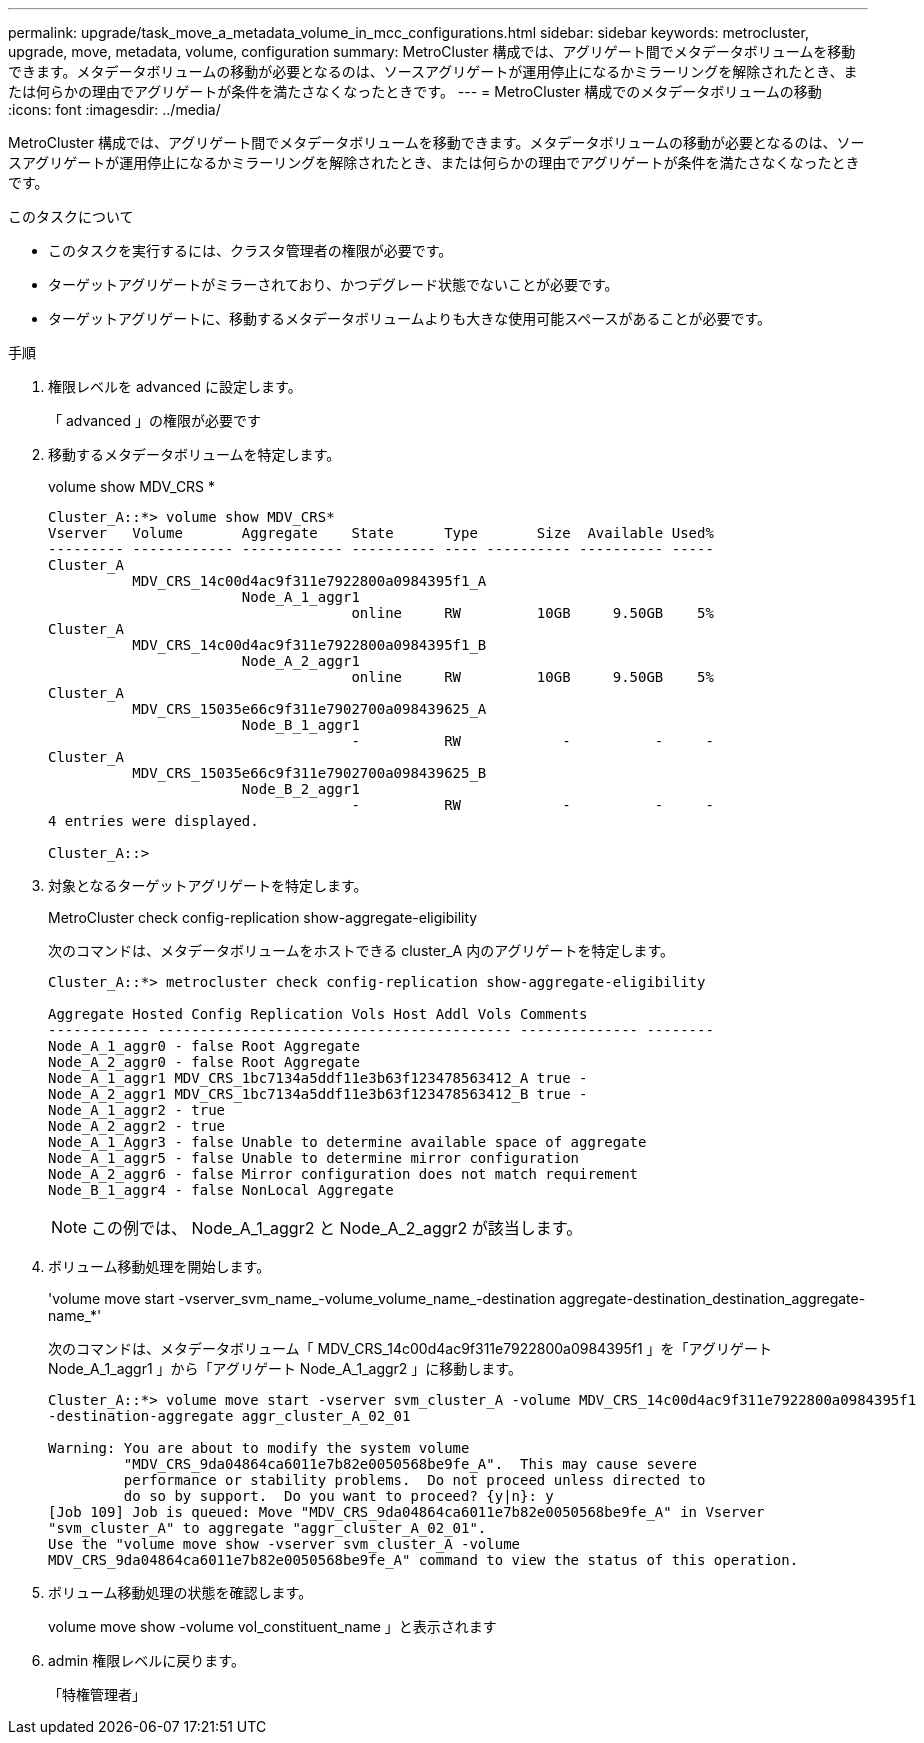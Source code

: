 ---
permalink: upgrade/task_move_a_metadata_volume_in_mcc_configurations.html 
sidebar: sidebar 
keywords: metrocluster, upgrade, move, metadata, volume, configuration 
summary: MetroCluster 構成では、アグリゲート間でメタデータボリュームを移動できます。メタデータボリュームの移動が必要となるのは、ソースアグリゲートが運用停止になるかミラーリングを解除されたとき、または何らかの理由でアグリゲートが条件を満たさなくなったときです。 
---
= MetroCluster 構成でのメタデータボリュームの移動
:icons: font
:imagesdir: ../media/


[role="lead"]
MetroCluster 構成では、アグリゲート間でメタデータボリュームを移動できます。メタデータボリュームの移動が必要となるのは、ソースアグリゲートが運用停止になるかミラーリングを解除されたとき、または何らかの理由でアグリゲートが条件を満たさなくなったときです。

.このタスクについて
* このタスクを実行するには、クラスタ管理者の権限が必要です。
* ターゲットアグリゲートがミラーされており、かつデグレード状態でないことが必要です。
* ターゲットアグリゲートに、移動するメタデータボリュームよりも大きな使用可能スペースがあることが必要です。


.手順
. 権限レベルを advanced に設定します。
+
「 advanced 」の権限が必要です

. 移動するメタデータボリュームを特定します。
+
volume show MDV_CRS *

+
[listing]
----
Cluster_A::*> volume show MDV_CRS*
Vserver   Volume       Aggregate    State      Type       Size  Available Used%
--------- ------------ ------------ ---------- ---- ---------- ---------- -----
Cluster_A
          MDV_CRS_14c00d4ac9f311e7922800a0984395f1_A
                       Node_A_1_aggr1
                                    online     RW         10GB     9.50GB    5%
Cluster_A
          MDV_CRS_14c00d4ac9f311e7922800a0984395f1_B
                       Node_A_2_aggr1
                                    online     RW         10GB     9.50GB    5%
Cluster_A
          MDV_CRS_15035e66c9f311e7902700a098439625_A
                       Node_B_1_aggr1
                                    -          RW            -          -     -
Cluster_A
          MDV_CRS_15035e66c9f311e7902700a098439625_B
                       Node_B_2_aggr1
                                    -          RW            -          -     -
4 entries were displayed.

Cluster_A::>
----
. 対象となるターゲットアグリゲートを特定します。
+
MetroCluster check config-replication show-aggregate-eligibility

+
次のコマンドは、メタデータボリュームをホストできる cluster_A 内のアグリゲートを特定します。

+
[listing]
----

Cluster_A::*> metrocluster check config-replication show-aggregate-eligibility

Aggregate Hosted Config Replication Vols Host Addl Vols Comments
------------ ------------------------------------------ -------------- --------
Node_A_1_aggr0 - false Root Aggregate
Node_A_2_aggr0 - false Root Aggregate
Node_A_1_aggr1 MDV_CRS_1bc7134a5ddf11e3b63f123478563412_A true -
Node_A_2_aggr1 MDV_CRS_1bc7134a5ddf11e3b63f123478563412_B true -
Node_A_1_aggr2 - true
Node_A_2_aggr2 - true
Node_A_1_Aggr3 - false Unable to determine available space of aggregate
Node_A_1_aggr5 - false Unable to determine mirror configuration
Node_A_2_aggr6 - false Mirror configuration does not match requirement
Node_B_1_aggr4 - false NonLocal Aggregate
----
+

NOTE: この例では、 Node_A_1_aggr2 と Node_A_2_aggr2 が該当します。

. ボリューム移動処理を開始します。
+
'volume move start -vserver_svm_name_-volume_volume_name_-destination aggregate-destination_destination_aggregate-name_*'

+
次のコマンドは、メタデータボリューム「 MDV_CRS_14c00d4ac9f311e7922800a0984395f1 」を「アグリゲート Node_A_1_aggr1 」から「アグリゲート Node_A_1_aggr2 」に移動します。

+
[listing]
----
Cluster_A::*> volume move start -vserver svm_cluster_A -volume MDV_CRS_14c00d4ac9f311e7922800a0984395f1
-destination-aggregate aggr_cluster_A_02_01

Warning: You are about to modify the system volume
         "MDV_CRS_9da04864ca6011e7b82e0050568be9fe_A".  This may cause severe
         performance or stability problems.  Do not proceed unless directed to
         do so by support.  Do you want to proceed? {y|n}: y
[Job 109] Job is queued: Move "MDV_CRS_9da04864ca6011e7b82e0050568be9fe_A" in Vserver
"svm_cluster_A" to aggregate "aggr_cluster_A_02_01".
Use the "volume move show -vserver svm_cluster_A -volume
MDV_CRS_9da04864ca6011e7b82e0050568be9fe_A" command to view the status of this operation.
----
. ボリューム移動処理の状態を確認します。
+
volume move show -volume vol_constituent_name 」と表示されます

. admin 権限レベルに戻ります。
+
「特権管理者」


